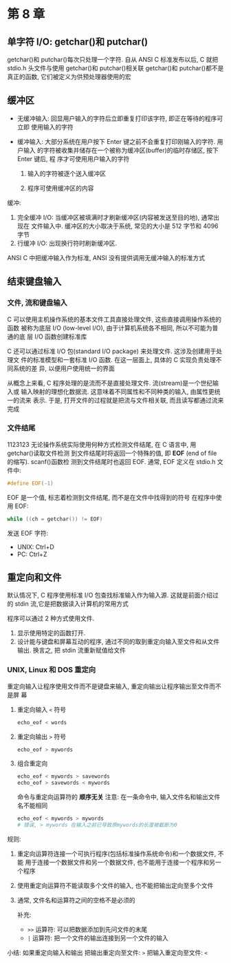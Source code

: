 * 第 8 章
  
** 单字符 I/O: getchar()和 putchar()
   getchar()和 putchar()每次只处理一个字符.
   自从 ANSI C 标准发布以后, C 就把 stdio.h 头文件与使用 getchar()和 putchar()相关联
   getchar()和 putchar()都不是真正的函数, 它们被定义为供预处理器使用的宏

** 缓冲区
   - 无缓冲输入: 回显用户输入的字符后立即重复打印该字符, 即正在等待的程序可立即
     使用输入的字符

   - 缓冲输入: 大部分系统在用户按下 Enter 键之前不会重复打印刚输入的字符. 用户输入
     的字符被收集并储存在一个被称为缓冲区(buffer)的临时存储区, 按下 Enter 键后, 程
     序才可使用用户输入的字符
     1. 输入的字符被逐个送入缓冲区

     2. 程序可使用缓冲区的内容

        
   缓冲:
   1. 完全缓冲 I/O: 当缓冲区被填满时才刷新缓冲区(内容被发送至目的地), 通常出现在
      文件输入中. 缓冲区的大小取决于系统, 常见的大小是 512 字节和 4096 字节
   2. 行缓冲 I/O: 出现换行符时刷新缓冲区.

      
   ANSI C 中把缓冲输入作为标准, ANSI 没有提供调用无缓冲输入的标准方式

** 结束键盘输入

*** 文件, 流和键盘输入
    C 可以使用主机操作系统的基本文件工具直接处理文件, 这些直接调用操作系统的函数
    被称为底层 I/O (low-level I/O), 由于计算机系统各不相同, 所以不可能为普通的底
    层 I/O 函数创建标准库

    C 还可以通过标准 I/O 包(standard I/O package) 来处理文件. 这涉及创建用于处理文
    件的标准模型和一套标准 I/O 函数. 在这一层面上, 具体的 C 实现负责处理不同系统的差
    异, 以便用户使用统一的界面

    从概念上来看, C 程序处理的是流而不是直接处理文件. 流(stream)是一个世纪输入或
    输入映射的理想化数据流. 这意味着不同属性和不同种类的输入, 由属性更统一的流来
    表示. 于是, 打开文件的过程就是把流与文件相关联, 而且读写都通过流来完成

*** 文件结尾
1123123    无论操作系统实际使用何种方式检测文件结尾, 在 C 语言中, 用 getchar()读取文件检测
    到文件结尾时将返回一个特殊的值, 即 *EOF* (end of file 的缩写). scanf()函数检
    测到文件结尾时也返回 EOF. 通常, EOF 定义在 stdio.h 文件中:
    #+begin_src c
      #define EOF(-1)
    #+end_src
    EOF 是一个值, 标志着检测到文件结尾, 而不是在文件中找得到的符号
    在程序中使用 EOF:
    #+begin_src c
      while ((ch = getchar()) != EOF)
    #+end_src
    发送 EOF 字符:
    - UNIX: Ctrl+D
    - PC: Ctrl+Z

** 重定向和文件
   默认情况下, C 程序使用标准 I/O 包查找标准输入作为输入源. 这就是前面介绍过的
   stdin 流,它是把数据读入计算机的常用方式

   程序可以通过 2 种方式使用文件.
   1. 显示使用特定的函数打开\关闭\读取\写入文件.
   2. 设计能与键盘和屏幕互动的程序, 通过不同的取到重定向输入至文件和从文件输出.
      换言之, 把 stdin 流重新赋值给文件

*** UNIX, Linux 和 DOS 重定向
    重定向输入让程序使用文件而不是键盘来输入, 重定向输出让程序输出至文件而不是屏
    幕

    1. 重定向输入
       ~<~ 符号
       #+begin_src sh
         echo_eof < words
       #+end_src
    2. 重定向输出
       ~>~ 符号
       #+begin_src sh
         echo_eof > mywords
       #+end_src
    3. 组合重定向
       #+begin_src sh
         echo_eof < mywords > savewords
         echo_eof > savewords < mywords
       #+end_src
       命令与重定向运算符的 *顺序无关*
       注意: 在一条命令中, 输入文件名和输出文件名不能相同
       #+begin_src sh
         echo_eof < mywords > mywords
         # 错误, > mywords 在输入之前已导致原mywords的长度被截断为0
       #+end_src


    规则:
    1. 重定向运算符连接一个可执行程序(包括标准操作系统命令)和一个数据文件, 不能
       用于连接一个数据文件和另一个数据文件, 也不能用于连接一个程序和另一个程序
    2. 使用重定向运算符不能读取多个文件的输入, 也不能把输出定向至多个文件
    3. 通常, 文件名和运算符之间的空格不是必须的

       补充:
       - ~>>~ 运算符: 可以把数据添加到先问文件的末尾
       - ~|~ 运算符: 把一个文件的输出连接到另一个文件的输入

         
    小结: 如果重定向输入和输出
    把输出重定向至文件: ~>~
    把输入重定向至文件: ~<~
